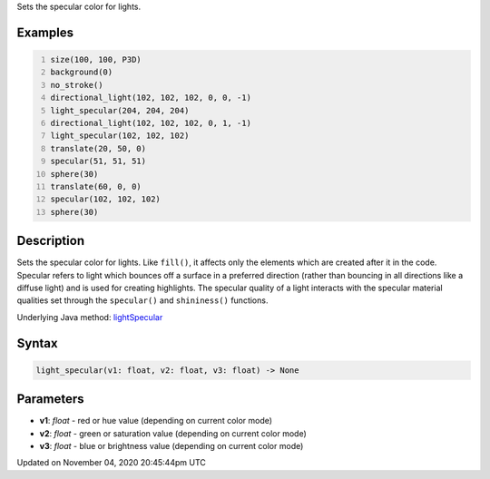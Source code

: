 .. title: light_specular()
.. slug: sketch_light_specular
.. date: 2020-11-04 20:45:44 UTC+00:00
.. tags:
.. category:
.. link:
.. description: py5 light_specular() documentation
.. type: text

Sets the specular color for lights.

Examples
========

.. raw:: html

    <div class="example-table">

.. raw:: html

    <div class="example-row"><div class="example-cell-image">

.. image:: /images/reference/Sketch_light_specular_0.png
    :alt: example picture for light_specular()

.. raw:: html

    </div><div class="example-cell-code">

.. code:: python
    :number-lines:

    size(100, 100, P3D)
    background(0)
    no_stroke()
    directional_light(102, 102, 102, 0, 0, -1)
    light_specular(204, 204, 204)
    directional_light(102, 102, 102, 0, 1, -1)
    light_specular(102, 102, 102)
    translate(20, 50, 0)
    specular(51, 51, 51)
    sphere(30)
    translate(60, 0, 0)
    specular(102, 102, 102)
    sphere(30)

.. raw:: html

    </div></div>

.. raw:: html

    </div>

Description
===========

Sets the specular color for lights. Like ``fill()``, it affects only the elements which are created after it in the code. Specular refers to light which bounces off a surface in a preferred direction (rather than bouncing in all directions like a diffuse light) and is used for creating highlights. The specular quality of a light interacts with the specular material qualities set through the ``specular()`` and ``shininess()`` functions.

Underlying Java method: `lightSpecular <https://processing.org/reference/lightSpecular_.html>`_

Syntax
======

.. code:: python

    light_specular(v1: float, v2: float, v3: float) -> None

Parameters
==========

* **v1**: `float` - red or hue value (depending on current color mode)
* **v2**: `float` - green or saturation value (depending on current color mode)
* **v3**: `float` - blue or brightness value (depending on current color mode)


Updated on November 04, 2020 20:45:44pm UTC

